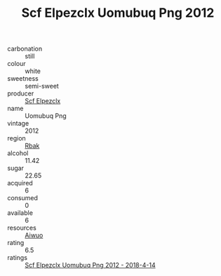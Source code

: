 :PROPERTIES:
:ID:                     01cfc69b-195f-4aa7-981c-f58cb0e590f7
:END:
#+TITLE: Scf Elpezclx Uomubuq Png 2012

- carbonation :: still
- colour :: white
- sweetness :: semi-sweet
- producer :: [[id:85267b00-1235-4e32-9418-d53c08f6b426][Scf Elpezclx]]
- name :: Uomubuq Png
- vintage :: 2012
- region :: [[id:77991750-dea6-4276-bb68-bc388de42400][Rbak]]
- alcohol :: 11.42
- sugar :: 22.65
- acquired :: 6
- consumed :: 0
- available :: 6
- resources :: [[id:47e01a18-0eb9-49d9-b003-b99e7e92b783][Aiwuo]]
- rating :: 6.5
- ratings :: [[id:9900de51-4b4d-4c02-95ba-23a835624729][Scf Elpezclx Uomubuq Png 2012 - 2018-4-14]]


